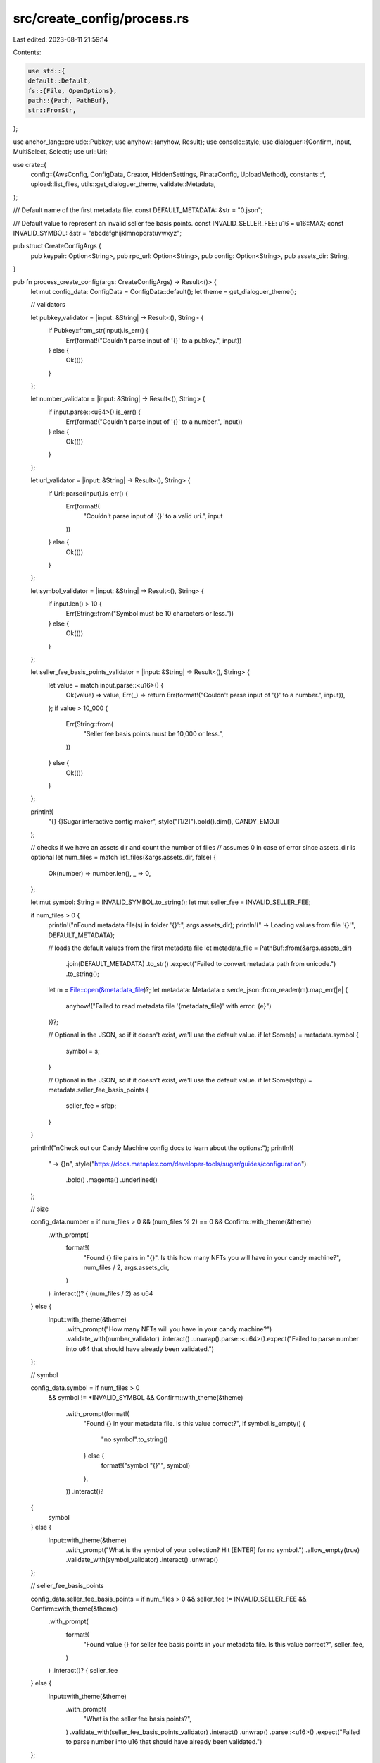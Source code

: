 src/create_config/process.rs
============================

Last edited: 2023-08-11 21:59:14

Contents:

.. code-block:: rs

    use std::{
    default::Default,
    fs::{File, OpenOptions},
    path::{Path, PathBuf},
    str::FromStr,
};

use anchor_lang::prelude::Pubkey;
use anyhow::{anyhow, Result};
use console::style;
use dialoguer::{Confirm, Input, MultiSelect, Select};
use url::Url;

use crate::{
    config::{AwsConfig, ConfigData, Creator, HiddenSettings, PinataConfig, UploadMethod},
    constants::*,
    upload::list_files,
    utils::get_dialoguer_theme,
    validate::Metadata,
};

/// Default name of the first metadata file.
const DEFAULT_METADATA: &str = "0.json";

/// Default value to represent an invalid seller fee basis points.
const INVALID_SELLER_FEE: u16 = u16::MAX;
const INVALID_SYMBOL: &str = "abcdefghijklmnopqrstuvwxyz";

pub struct CreateConfigArgs {
    pub keypair: Option<String>,
    pub rpc_url: Option<String>,
    pub config: Option<String>,
    pub assets_dir: String,
}

pub fn process_create_config(args: CreateConfigArgs) -> Result<()> {
    let mut config_data: ConfigData = ConfigData::default();
    let theme = get_dialoguer_theme();

    // validators

    let pubkey_validator = |input: &String| -> Result<(), String> {
        if Pubkey::from_str(input).is_err() {
            Err(format!("Couldn't parse input of '{}' to a pubkey.", input))
        } else {
            Ok(())
        }
    };

    let number_validator = |input: &String| -> Result<(), String> {
        if input.parse::<u64>().is_err() {
            Err(format!("Couldn't parse input of '{}' to a number.", input))
        } else {
            Ok(())
        }
    };

    let url_validator = |input: &String| -> Result<(), String> {
        if Url::parse(input).is_err() {
            Err(format!(
                "Couldn't parse input of '{}' to a valid uri.",
                input
            ))
        } else {
            Ok(())
        }
    };

    let symbol_validator = |input: &String| -> Result<(), String> {
        if input.len() > 10 {
            Err(String::from("Symbol must be 10 characters or less."))
        } else {
            Ok(())
        }
    };

    let seller_fee_basis_points_validator = |input: &String| -> Result<(), String> {
        let value = match input.parse::<u16>() {
            Ok(value) => value,
            Err(_) => return Err(format!("Couldn't parse input of '{}' to a number.", input)),
        };
        if value > 10_000 {
            Err(String::from(
                "Seller fee basis points must be 10,000 or less.",
            ))
        } else {
            Ok(())
        }
    };

    println!(
        "{} {}Sugar interactive config maker",
        style("[1/2]").bold().dim(),
        CANDY_EMOJI
    );

    // checks if we have an assets dir and count the number of files
    // assumes 0 in case of error since assets_dir is optional
    let num_files = match list_files(&args.assets_dir, false) {
        Ok(number) => number.len(),
        _ => 0,
    };

    let mut symbol: String = INVALID_SYMBOL.to_string();
    let mut seller_fee = INVALID_SELLER_FEE;

    if num_files > 0 {
        println!("\nFound metadata file(s) in folder '{}':", args.assets_dir);
        println!("  -> Loading values from file '{}'", DEFAULT_METADATA);

        // loads the default values from the first metadata file
        let metadata_file = PathBuf::from(&args.assets_dir)
            .join(DEFAULT_METADATA)
            .to_str()
            .expect("Failed to convert metadata path from unicode.")
            .to_string();

        let m = File::open(&metadata_file)?;
        let metadata: Metadata = serde_json::from_reader(m).map_err(|e| {
            anyhow!("Failed to read metadata file '{metadata_file}' with error: {e}")
        })?;

        // Optional in the JSON, so if it doesn't exist, we'll use the default value.
        if let Some(s) = metadata.symbol {
            symbol = s;
        }

        // Optional in the JSON, so if it doesn't exist, we'll use the default value.
        if let Some(sfbp) = metadata.seller_fee_basis_points {
            seller_fee = sfbp;
        }
    }

    println!("\nCheck out our Candy Machine config docs to learn about the options:");
    println!(
        "  -> {}\n",
        style("https://docs.metaplex.com/developer-tools/sugar/guides/configuration")
            .bold()
            .magenta()
            .underlined()
    );

    // size

    config_data.number = if num_files > 0 && (num_files % 2) == 0 && Confirm::with_theme(&theme)
        .with_prompt(
            format!(
                "Found {} file pairs in \"{}\". Is this how many NFTs you will have in your candy machine?", num_files / 2, args.assets_dir,
            )
        )
        .interact()? {
        (num_files / 2) as u64
    } else {
        Input::with_theme(&theme)
            .with_prompt("How many NFTs will you have in your candy machine?")
            .validate_with(number_validator)
            .interact()
            .unwrap().parse::<u64>().expect("Failed to parse number into u64 that should have already been validated.")
    };

    // symbol

    config_data.symbol = if num_files > 0
        && symbol != *INVALID_SYMBOL
        && Confirm::with_theme(&theme)
            .with_prompt(format!(
                "Found {} in your metadata file. Is this value correct?",
                if symbol.is_empty() {
                    "no symbol".to_string()
                } else {
                    format!("symbol \"{}\"", symbol)
                },
            ))
            .interact()?
    {
        symbol
    } else {
        Input::with_theme(&theme)
            .with_prompt("What is the symbol of your collection? Hit [ENTER] for no symbol.")
            .allow_empty(true)
            .validate_with(symbol_validator)
            .interact()
            .unwrap()
    };

    // seller_fee_basis_points

    config_data.seller_fee_basis_points = if num_files > 0 && seller_fee != INVALID_SELLER_FEE && Confirm::with_theme(&theme)
        .with_prompt(
            format!(
                "Found value {} for seller fee basis points in your metadata file. Is this value correct?", seller_fee,
            )
        )
        .interact()? {
        seller_fee
    } else {
        Input::with_theme(&theme)
            .with_prompt(
                "What is the seller fee basis points?",
            )
            .validate_with(seller_fee_basis_points_validator)
            .interact()
            .unwrap()
            .parse::<u16>()
            .expect("Failed to parse number into u16 that should have already been validated.")
    };

    // is sequential

    config_data.is_sequential = Confirm::with_theme(&theme)
        .with_prompt(
            "Do you want to use a sequential mint index generation? We recommend you choose no.",
        )
        .interact()?;

    // creators

    let num_creators = Input::with_theme(&theme)
        .with_prompt("How many creator wallets do you have? (max limit of 4)")
        .validate_with(number_validator)
        .validate_with({
            |input: &String| match input.parse::<u8>().unwrap() {
                1 | 2 | 3 | 4 => Ok(()),
                _ => Err("Number of creator wallets must be between 1 and 4, inclusive."),
            }
        })
        .interact()
        .unwrap()
        .parse::<u8>()
        .expect("Failed to parse number into u8 that should have already been validated.");

    let mut total_share = 0;

    (0..num_creators).for_each(|i| {
        let address = Pubkey::from_str(
            &Input::with_theme(&theme)
                .with_prompt(format!("Enter creator wallet address #{}", i + 1))
                .validate_with(pubkey_validator)
                .interact()
                .unwrap(),
        )
            .expect("Failed to parse string into pubkey that should have already been validated.");

        let share = Input::with_theme(&theme)
            .with_prompt(format!(
                "Enter royalty percentage share for creator #{} (e.g., 70). Total shares must add to 100.",
                i + 1
            ))
            .validate_with(number_validator)
            .validate_with({
                |input: &String| -> Result<(), &str> {
                    if input.parse::<u8>().unwrap() + total_share > 100 {
                        Err("Royalty share total has exceeded 100 percent.")
                    } else if i == num_creators && input.parse::<u8>().unwrap() + total_share != 100 {
                        Err("Royalty share for all creators must total 100 percent.")
                    } else {
                        Ok(())
                    }
                }
            })
            .interact()
            .unwrap()
            .parse::<u8>()
            .expect("Failed to parse number into u64 that should have already been validated.");

        total_share += share;
        let creator = Creator { address, share };
        config_data.creators.push(creator);
    });

    const HIDDEN_SETTINGS_INDEX: usize = 0;

    let extra_functions_options = vec!["Hidden Settings"];

    let choices = MultiSelect::with_theme(&theme)
        .with_prompt("Which extra features do you want to use? (use [SPACEBAR] to select options you want and hit [ENTER] when done)")
        .items(&extra_functions_options)
        .interact()?;

    // hidden settings

    config_data.hidden_settings = if choices.contains(&HIDDEN_SETTINGS_INDEX) {
        let name = Input::with_theme(&theme)
            .with_prompt("What is the prefix name for your hidden settings mints? The mint index will be appended at the end of the name.")
            .validate_with(|name: &String| {
                if name.len() > (MAX_NAME_LENGTH - 7) {
                    Err("Your hidden settings name probably cannot be longer than 25 characters.")
                } else {
                    Ok(())
                }
            })
            .interact()
            .unwrap();
        let uri = Input::with_theme(&theme)
            .with_prompt("What is URI to be used for each mint?")
            .validate_with(|uri: &String| {
                if uri.len() > MAX_URI_LENGTH {
                    Err("The URI cannot be longer than 200 characters.")
                } else {
                    Ok(())
                }
            })
            .validate_with(url_validator)
            .interact()
            .unwrap();
        Some(HiddenSettings::new(name, uri, String::from("")))
    } else {
        None
    };

    // upload method
    let upload_options = vec!["Bundlr", "AWS", "NFT Storage", "SHDW", "Pinata", "SDrive"];
    config_data.upload_method = match Select::with_theme(&theme)
        .with_prompt("What upload method do you want to use?")
        .items(&upload_options)
        .default(0)
        .interact()
        .unwrap()
    {
        0 => UploadMethod::Bundlr,
        1 => UploadMethod::AWS,
        2 => UploadMethod::NftStorage,
        3 => UploadMethod::SHDW,
        4 => UploadMethod::Pinata,
        5 => UploadMethod::Sdrive,
        _ => UploadMethod::Bundlr,
    };

    if config_data.upload_method == UploadMethod::AWS {
        let bucket: String = Input::with_theme(&theme)
            .with_prompt("What is the AWS S3 bucket name?")
            .interact()
            .unwrap();

        let profile = Input::with_theme(&theme)
            .with_prompt("What is the AWS profile name?")
            .default(String::from("default"))
            .interact()
            .unwrap();

        let directory = Input::with_theme(&theme)
            .with_prompt("What is the directory to upload to? Leave blank to store files at the bucket root dir.")
            .allow_empty(true)
            .interact()
            .unwrap();

        let domain: String = Input::with_theme(&theme)
            .with_prompt("Do you have a custom domain? Leave blank to use AWS default domain.")
            .allow_empty(true)
            .interact()
            .unwrap();

        config_data.aws_config = Some(AwsConfig::new(
            bucket,
            profile,
            directory,
            if domain.is_empty() {
                None
            } else {
                Some(domain)
            },
        ));
    }

    if config_data.upload_method == UploadMethod::NftStorage {
        config_data.nft_storage_auth_token = Some(
            Input::with_theme(&theme)
                .with_prompt("What is the NFT Storage authentication token?")
                .interact()
                .unwrap(),
        );
    }

    if config_data.upload_method == UploadMethod::Sdrive {
        config_data.sdrive_api_key = Some(
            Input::with_theme(&theme)
                .with_prompt("What is your Sdrive API key?")
                .interact()
                .unwrap(),
        );
    }

    if config_data.upload_method == UploadMethod::SHDW {
        config_data.shdw_storage_account = Some(
            Input::with_theme(&theme)
                .with_prompt("What is the SHDW storage address?")
                .validate_with(pubkey_validator)
                .interact()
                .unwrap(),
        );
    }

    if config_data.upload_method == UploadMethod::Pinata {
        let jwt: String = Input::with_theme(&theme)
            .with_prompt("What is your Pinata JWT authentication?")
            .interact()
            .unwrap();

        let api_gateway = Input::with_theme(&theme)
            .with_prompt("What is the Pinata API gateway for upload?")
            .default(String::from("https://api.pinata.cloud"))
            .interact()
            .unwrap();

        let content_gateway = Input::with_theme(&theme)
            .with_prompt("What is the Pinata gateway for content retrieval?")
            .default(String::from("https://gateway.pinata.cloud"))
            .interact()
            .unwrap();

        let parallel_limit = Input::with_theme(&theme)
            .with_prompt("How many concurrent uploads are allowed?")
            .validate_with(number_validator)
            .interact()
            .unwrap()
            .parse::<u16>()
            .expect("Failed to parse number into u64 that should have already been validated.");

        config_data.pinata_config = Some(PinataConfig {
            jwt,
            api_gateway,
            content_gateway,
            parallel_limit: Some(parallel_limit),
        });
    }

    // is mutable

    config_data.is_mutable = Confirm::with_theme(&theme)
        .with_prompt("Do you want your NFTs to remain mutable? We HIGHLY recommend you choose yes.")
        .interact()?;

    // saving configuration file

    println!(
        "\n{} {}Saving config file\n",
        style("[2/2]").bold().dim(),
        PAPER_EMOJI
    );

    let mut save_file = true;
    let file_path = match args.config {
        Some(config) => config,
        None => DEFAULT_CONFIG.to_string(),
    };

    if Path::new(&file_path).is_file() {
        save_file = Select::with_theme(&theme)
            .with_prompt(format!("The file \"{}\" already exists. Do you want to overwrite it with the new config or log the new config to the console?", file_path))
            .items(&["Overwrite the file", "Log to console"])
            .default(0)
            .interact()
            .unwrap() == 0;
        println!();
    }

    if save_file {
        let file = OpenOptions::new()
            .write(true)
            .create(true)
            .truncate(true)
            .open(Path::new(&file_path));

        match file {
            Ok(f) => {
                println!(
                    "{}",
                    style(format!("Saving config to file: \"{}\"\n", file_path))
                );
                serde_json::to_writer_pretty(f, &config_data)
                    .expect("Unable to convert config to JSON!");

                println!(
                    "{} {}",
                    style("Successfully generated the config file.")
                        .magenta()
                        .bold(),
                    CONFETTI_EMOJI
                )
            }

            Err(_) => {
                println!(
                    "{}\n",
                    style("Error creating config file - logging config to console.")
                        .bold()
                        .red()
                );
                println!(
                    "{}",
                    style(
                        serde_json::to_string_pretty(&config_data)
                            .expect("Unable to convert config to JSON.")
                    )
                    .red()
                );
            }
        }
    } else {
        println!("{}\n", style("Logging config to console:").dim());
        println!(
            "{}",
            serde_json::to_string_pretty(&config_data).expect("Unable to convert config to JSON.")
        );
    }

    Ok(())
}


